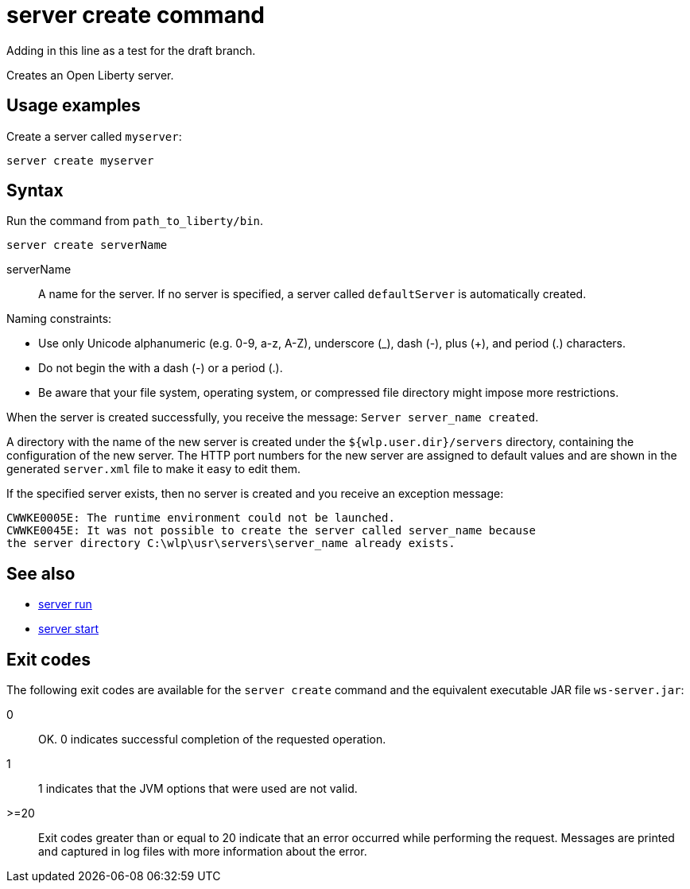 //
// Copyright (c) 2018 IBM Corporation and others.
// Licensed under Creative Commons Attribution-NoDerivatives
// 4.0 International (CC BY-ND 4.0)
//   https://creativecommons.org/licenses/by-nd/4.0/
//
// Contributors:
//     IBM Corporation
//
:page-layout: server-command
:page-type: command
= server create command

// Test for draft branch
Adding in this line as a test for the draft branch.

Creates an Open Liberty server.

== Usage examples

Create a server called `myserver`:

----
server create myserver
----

== Syntax

Run the command from `path_to_liberty/bin`.

----
server create serverName
----

serverName::
A name for the server. If no server is specified, a server called `defaultServer` is automatically created.

Naming constraints:

* Use only Unicode alphanumeric (e.g. 0-9, a-z, A-Z), underscore (_), dash (-), plus (+), and period (.) characters.
* Do not begin the with a dash (-) or a period (.).
* Be aware that your file system, operating system, or compressed file directory might impose more restrictions.

When the server is created successfully, you receive the message: `Server server_name created`.

A directory with the name of the new server is created under the `${wlp.user.dir}/servers` directory, containing the configuration of the new server. The HTTP port numbers for the new server are assigned to default values and are shown in the generated `server.xml` file to make it easy to edit them.

If the specified server exists, then no server is created and you receive an exception message:

----
CWWKE0005E: The runtime environment could not be launched.
CWWKE0045E: It was not possible to create the server called server_name because
the server directory C:\wlp\usr\servers\server_name already exists.
----

== See also

* link:#server-run.html[server run]
* link:#server-start.html[server start]

== Exit codes

The following exit codes are available for the `server create` command and the equivalent executable JAR file `ws-server.jar`:

0::
    OK. 0 indicates successful completion of the requested operation.
1::
    1 indicates that the JVM options that were used are not valid.
>=20::
    Exit codes greater than or equal to 20 indicate that an error occurred while performing the request. Messages are printed and captured in log files with more information about the error.
